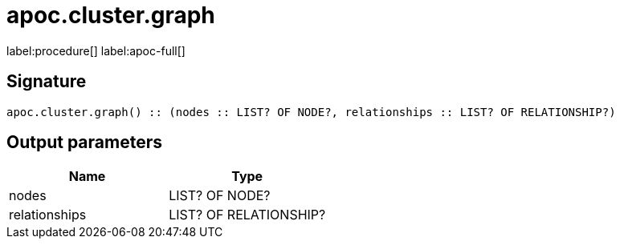 ////
This file is generated by DocsTest, so don't change it!
////

= apoc.cluster.graph
:description: This section contains reference documentation for the apoc.cluster.graph procedure.

label:procedure[] label:apoc-full[]

[.emphasis]


== Signature

[source]
----
apoc.cluster.graph() :: (nodes :: LIST? OF NODE?, relationships :: LIST? OF RELATIONSHIP?)
----

== Output parameters
[.procedures, opts=header]
|===
| Name | Type 
|nodes|LIST? OF NODE?
|relationships|LIST? OF RELATIONSHIP?
|===

